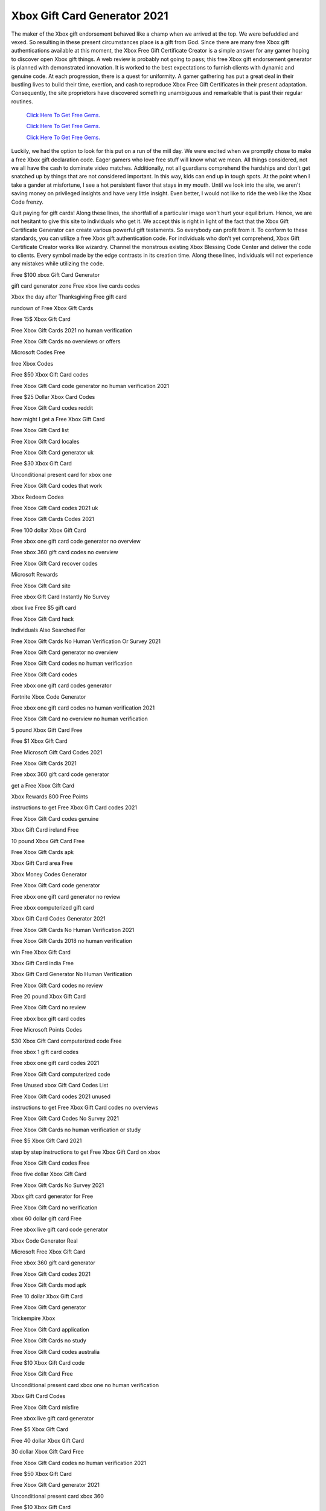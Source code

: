 Xbox Gift Card Generator 2021
~~~~~~~~~~~~

The maker of the Xbox gift endorsement behaved like a champ when we arrived at the top. We were befuddled and vexed. So resulting in these present circumstances place is a gift from God. Since there are many free Xbox gift authentications available at this moment, the Xbox Free Gift Certificate Creator is a simple answer for any gamer hoping to discover open Xbox gift things. A web review is probably not going to pass; this free Xbox gift endorsement generator is planned with demonstrated innovation. It is worked to the best expectations to furnish clients with dynamic and genuine code. At each progression, there is a quest for uniformity. A gamer gathering has put a great deal in their bustling lives to build their time, exertion, and cash to reproduce Xbox Free Gift Certificates in their present adaptation. Consequently, the site proprietors have discovered something unambiguous and remarkable that is past their regular routines. 

  `Click Here To Get Free Gems.
  <https://bit.ly/3hsIPVK>`_

  `Click Here To Get Free Gems.
  <https://bit.ly/3hsIPVK>`_

  `Click Here To Get Free Gems.
  <https://bit.ly/3hsIPVK>`_



Luckily, we had the option to look for this put on a run of the mill day. We were excited when we promptly chose to make a free Xbox gift declaration code. Eager gamers who love free stuff will know what we mean. All things considered, not we all have the cash to dominate video matches. Additionally, not all guardians comprehend the hardships and don't get snatched up by things that are not considered important. In this way, kids can end up in tough spots. At the point when I take a gander at misfortune, I see a hot persistent flavor that stays in my mouth. Until we look into the site, we aren't saving money on privileged insights and have very little insight. Even better, I would not like to ride the web like the Xbox Code frenzy. 

Quit paying for gift cards! Along these lines, the shortfall of a particular image won't hurt your equilibrium. Hence, we are not hesitant to give this site to individuals who get it. We accept this is right in light of the fact that the Xbox Gift Certificate Generator can create various powerful gift testaments. So everybody can profit from it. To conform to these standards, you can utilize a free Xbox gift authentication code. For individuals who don't yet comprehend, Xbox Gift Certificate Creator works like wizardry. Channel the monstrous existing Xbox Blessing Code Center and deliver the code to clients. Every symbol made by the edge contrasts in its creation time. Along these lines, individuals will not experience any mistakes while utilizing the code. 

Free $100 xbox Gift Card Generator 

gift card generator zone Free xbox live cards codes 

Xbox the day after Thanksgiving Free gift card 

rundown of Free Xbox Gift Cards 

Free 15$ Xbox Gift Card 

Free Xbox Gift Cards 2021 no human verification 

Free Xbox Gift Cards no overviews or offers 

Microsoft Codes Free 

free Xbox Codes 

Free $50 Xbox Gift Card codes 

Free Xbox Gift Card code generator no human verification 2021 

Free $25 Dollar Xbox Card Codes 

Free Xbox Gift Card codes reddit 

how might I get a Free Xbox Gift Card 

Free Xbox Gift Card list 

Free Xbox Gift Card locales 

Free Xbox Gift Card generator uk 

Free $30 Xbox Gift Card 

Unconditional present card for xbox one 

Free Xbox Gift Card codes that work 

Xbox Redeem Codes 

Free Xbox Gift Card codes 2021 uk 

Free Xbox Gift Cards Codes 2021 

Free 100 dollar Xbox Gift Card 

Free xbox one gift card code generator no overview 

Free xbox 360 gift card codes no overview 

Free Xbox Gift Card recover codes 

Microsoft Rewards 

Free Xbox Gift Card site 

Free xbox Gift Card Instantly No Survey 

xbox live Free $5 gift card 

Free Xbox Gift Card hack 

Individuals Also Searched For 

Free Xbox Gift Cards No Human Verification Or Survey 2021 

Free Xbox Gift Card generator no overview 

Free Xbox Gift Card codes no human verification 

Free Xbox Gift Card codes 

Free xbox one gift card codes generator 

Fortnite Xbox Code Generator 

Free xbox one gift card codes no human verification 2021 

Free Xbox Gift Card no overview no human verification 

5 pound Xbox Gift Card Free 

Free $1 Xbox Gift Card 

Free Microsoft Gift Card Codes 2021 

Free Xbox Gift Cards 2021 

Free xbox 360 gift card code generator 

get a Free Xbox Gift Card 

Xbox Rewards 800 Free Points 

instructions to get Free Xbox Gift Card codes 2021 

Free Xbox Gift Card codes genuine 

Xbox Gift Card ireland Free 

10 pound Xbox Gift Card Free 

Free Xbox Gift Cards apk 

Xbox Gift Card area Free 

Xbox Money Codes Generator 

Free Xbox Gift Card code generator 

Free xbox one gift card generator no review 

Free xbox computerized gift card 

Xbox Gift Card Codes Generator 2021 

Free Xbox Gift Cards No Human Verification 2021 

Free Xbox Gift Cards 2018 no human verification 

win Free Xbox Gift Card 

Xbox Gift Card india Free 

Xbox Gift Card Generator No Human Verification 

Free Xbox Gift Card codes no review 

Free 20 pound Xbox Gift Card 

Free Xbox Gift Card no review 

Free xbox box gift card codes 

Free Microsoft Points Codes 

$30 Xbox Gift Card computerized code Free 

Free xbox 1 gift card codes 

Free xbox one gift card codes 2021 

Free Xbox Gift Card computerized code 

Free Unused xbox Gift Card Codes List 

Free Xbox Gift Card codes 2021 unused 

instructions to get Free Xbox Gift Card codes no overviews 

Free Xbox Gift Card Codes No Survey 2021 

Free Xbox Gift Cards no human verification or study 

Free $5 Xbox Gift Card 2021 

step by step instructions to get Free Xbox Gift Card on xbox 

Free Xbox Gift Card codes Free 

Free five dollar Xbox Gift Card 

Free Xbox Gift Cards No Survey 2021 

Xbox gift card generator for Free 

Free Xbox Gift Card no verification 

xbox 60 dollar gift card Free 

Free xbox live gift card code generator 

Xbox Code Generator Real 

Microsoft Free Xbox Gift Card 

Free xbox 360 gift card generator 

Free Xbox Gift Card codes 2021 

Free Xbox Gift Cards mod apk 

Free 10 dollar Xbox Gift Card 

Free Xbox Gift Card generator 

Trickempire Xbox 

Free Xbox Gift Card application 

Free Xbox Gift Cards no study 

Free Xbox Gift Card codes australia 

Free $10 Xbox Gift Card code 

Free Xbox Gift Card Free 

Unconditional present card xbox one no human verification 

Xbox Gift Card Codes 

Free Xbox Gift Card misfire 

Free xbox live gift card generator 

Free $5 Xbox Gift Card 

Free 40 dollar Xbox Gift Card 

30 dollar Xbox Gift Card Free 

Free Xbox Gift Card codes no human verification 2021 

Free $50 Xbox Gift Card 

Free Xbox Gift Card generator 2021 

Unconditional present card xbox 360 

Free $10 Xbox Gift Card 

Free Xbox Gift Card codes list 

Free Xbox Gift Card 2021 

Free Xbox Gift Card conflict 

Xbox Live Cards Free 

Free Xbox Gift Cards 2021 generator 

Free $100 Xbox Gift Card codes 

Free Xbox Gift Card giveaway 

Free Xbox Gift Cards genuine 

Xbox Gift Card Generator No Human Verification 2021 

Free Xbox Gift Cards that haven't been utilized 

Free Xbox Gift Cards No Surveys Or Offers 

Free 5 dollar Xbox Gift Card 2021 

Free xbox live gift card 

Free Xbox Gift Cards generator 

Free xbox Gift Card Codes 2021 no Human Verification or Survey 

Free Xbox Gift Card numbers 

reclaim Free Xbox Gift Card 

Free Xbox Gift Card codes that haven't been utilized 

Free Xbox Gift Cards no human verification 

Step by step instructions to Get Free Xbox Gift Cards 2021 

Xbox Gift Card Code Generator No Survey Or Human Verification 

Free Xbox Gift Card codes all functioning no generator 

Instructions to Get Free Money On Xbox 

how would you get a Free Xbox Gift Card 

microsoft Xbox Gift Card code Free 

Free Xbox Gift Cards No Survey 

Free Xbox Gift Card codes generator 

Free 50 Dollar Xbox Gift Card 

Xbox Gift Card Codes List 2021 

the most effective method to get Free xbox live gift card codes 

xbox live gift card for Free 

Free Xbox Gift Card codes hack 

Free Xbox Gift Cards No Human Verification 

Free Xbox Gift Card generator without human verification 

Free xbox one gift card codes 

xbox one s Free gift card 

Free 5 dollar Xbox Gift Card 

Free Xbox Gift Card overview 

Xbox Live Codes Generator 

Swagbucks 

Xbox Gift Card Codes List 2019 

Free Xbox Gift Card codes not utilized 

Free xbox Gift Card Code Generator No Human Verification 

Free Xbox Gift Cards 2021 working 

Unconditional present card xbox one 

Free 1 dollar Xbox Gift Card 

Free Xbox Gift Card generator no verification 

xbox game pass gift card Free 

Free Xbox Gift Card reddit 

Xbox Gift Card Free delivery 

Free Xbox Gift Card codes list 2021 

Free ten dollar Xbox Gift Card 

the most effective method to get Free Xbox Gift Card codes 

Free $60 Xbox Gift Card 

Free Xbox Gift Cards 

fortnite Free Xbox Gift Card 

Xbox Gift Card Code Generator 

Free Xbox Gift Card codes april 2021 

Free Xbox Gift Card no human verification 

Free Xbox Gift Card without human verification 

Xbox Gift Card Codes Not Used 2021 

Free Xbox Gold Generator 

the most effective method to get Free Xbox Gift Cards 

50 pound Xbox Gift Card Free 

Free Xbox Gift Card codes no overview 2021 

a Free Xbox Gift Card code 

Xbox Gift Card Generator 2021